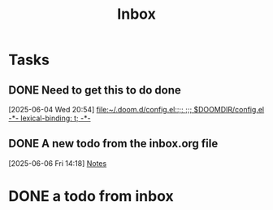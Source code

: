 #+title: Inbox

* Tasks
** DONE Need to get this to do done
  [2025-06-04 Wed 20:54]
  [[file:~/.doom.d/config.el::;; ;;; $DOOMDIR/config.el -*- lexical-binding: t; -*-]]
** DONE A new todo from the inbox.org file
  [2025-06-06 Fri 14:18]
  [[file:~/org/meetings.org::*Notes][Notes]]
* DONE a todo from inbox
SCHEDULED: <2025-06-05 Thu>
